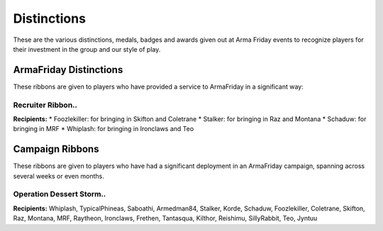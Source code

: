 Distinctions
=========================================================================
These are the various distinctions, medals, badges and awards given out at Arma Friday events to recognize players for their investment in the group and our style of play.

=================================================
ArmaFriday Distinctions
=================================================

These ribbons are given to players who have provided a service to ArmaFriday in a significant way:

Recruiter Ribbon..
"""""""""""""""""

.. image:: http://armafriday.com/intel/distinguishments/recruiter.png

**Recipients:**
* Foozlekiller: for bringing in Skifton and Coletrane
* Stalker: for bringing in Raz and Montana
* Schaduw: for bringing in MRF
* Whiplash: for bringing in Ironclaws and Teo



=================================================
Campaign Ribbons
=================================================

These ribbons are given to players who have had a significant deployment in an ArmaFriday campaign, spanning across several weeks or even months.

Operation Dessert Storm..
"""""""""""""""""

.. image:: http://armafriday.com/intel/distinguishments/dessert_storm.gif

**Recipients:** Whiplash, TypicalPhineas, Saboathi, Armedman84, Stalker, Korde, Schaduw, Foozlekiller, Coletrane, Skifton, Raz, Montana, MRF, Raytheon, Ironclaws, Frethen, Tantasqua, Kilthor, Reishimu, SillyRabbit, Teo, Jyntuu
